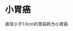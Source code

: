 * 小胃癌
  :PROPERTIES:
  :CUSTOM_ID: 小胃癌
  :ID:       20211122T213533.503150
  :END:
直径小于1.0cm的胃癌称为小胃癌
